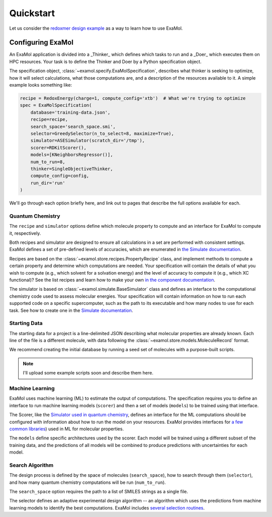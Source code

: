 Quickstart
==========

Let us consider the
`redoxmer design example <https://github.com/exalearn/ExaMol/tree/main/examples/redoxmers>`_
as a way to learn how to use ExaMol.

Configuring ExaMol
------------------

An ExaMol application is divided into a _Thinker_ which defines which tasks to run
and a _Doer_ which executes them on HPC resources.
Your task is to define the Thinker and Doer by a Python specification object.

The specification object, :class:`~examol.specify.ExaMolSpecification`,
describes what thinker is seeking to optimize,
how it will select calculations,
what those computations are,
and a description of the resources available to it.
A simple example looks something like:

.. code-block:: python

    recipe = RedoxEnergy(charge=1, compute_config='xtb')  # What we're trying to optimize
    spec = ExaMolSpecification(
        database='training-data.json',
        recipe=recipe,
        search_space='search_space.smi',
        selector=GreedySelector(n_to_select=8, maximize=True),
        simulator=ASESimulator(scratch_dir='/tmp'),
        scorer=RDKitScorer(),
        models=[KNeighborsRegressor()],
        num_to_run=8,
        thinker=SingleObjectiveThinker,
        compute_config=config,
        run_dir='run'
    )

We'll go through each option briefly here,
and link out to pages that describe the full options available for each.

Quantum Chemistry
~~~~~~~~~~~~~~~~~

The ``recipe`` and ``simulator`` options define which molecule property to compute
and an interface for ExaMol to compute it, respectively.

Both recipes and simulator are designed to ensure all calculations in a set are performed with consistent settings.
ExaMol defines a set of pre-defined levels of accuracies, which are enumerated in
`the Simulate documentation <components/simulate.html#levels>`_.

Recipes are based on the :class:`~examol.store.recipes.PropertyRecipe` class,
and implement methods to compute a certain property and determine which computations are needed.
Your specification will contain the details of what you wish to compute (e.g., which solvent for a solvation energy)
and the level of accuracy to compute it (e.g., which XC functional)?
See the list recipes and learn how to make your own `in the component documentation <components/store.html#recipes>`_.

The simulator is based on :class:`~examol.simulate.BaseSimulator` class and
defines an interface to the computational chemistry code used to assess molecular energies.
Your specification will contain information on how to run each supported code on a specific supercomputer,
such as the path to its executable and how many nodes to use for each task.
See how to create one in the `Simulate documentation <components/simulate.html#the-simulator-interface>`_.

Starting Data
~~~~~~~~~~~~~

The starting data for a project is a line-delimited JSON describing what molecular properties are already known.
Each line of the file is a different molecule, with data following the :class:`~examol.store.models.MoleculeRecord` format.

We recommend creating the initial database by running a seed set of molecules with a purpose-built scripts.

.. note:: I'll upload some example scripts soon and describe them here.

Machine Learning
~~~~~~~~~~~~~~~~

ExaMol uses machine learning (ML) to estimate the output of computations.
The specification requires you to define an interface to run machine learning models (``scorer``) and
then a set of models (``models``) to be trained using that interface.

The Scorer, like the `Simulator used in quantum chemistry <#quantum-chemistry>`_, defines an interface
for the ML computations should be configured with information about how to run the model on your resources.
ExaMol provides interfaces for `a few common libraries <components/score.html>`_) used in ML for molecular properties.

The ``models`` define specific architectures used by the scorer.
Each model will be trained using a different subset of the training data,
and the predictions of all models will be combined to produce predictions with uncertainties for each model.

Search Algorithm
~~~~~~~~~~~~~~~~

The design process is defined by the space of molecules (``search_space``),
how to search through them (``selector``),
and how many quantum chemistry computations will be run (``num_to_run``).

The ``search_space`` option requires the path to a list of SMILES strings as a single file.

The selector defines an adaptive experimental design algorithm -- an algorithm which uses the predictions
from machine learning models to identify the best computations.
ExaMol includes `several selection routines <components/select.html#available-selectors>`_.

